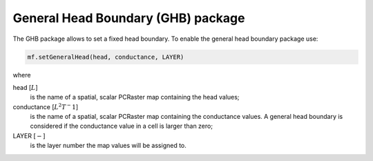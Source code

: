 General Head Boundary (GHB) package
^^^^^^^^^^^^^^^^^^^^^^^^^^^^^^^^^^^

.. versionadded:: 4.3

The GHB package allows to set a fixed head boundary. To enable the general head boundary package use:

.. code-block:: python

   mf.setGeneralHead(head, conductance, LAYER)

where

head [:math:`L`]
   is the name of a spatial, scalar PCRaster map containing the head values;

conductance [:math:`L^2T^-1`]
   is the name of a spatial, scalar PCRaster map containing the conductance values. A general head boundary is considered if the conductance value in a cell is larger than zero;

LAYER [:math:`-`]
   is the layer number the map values will be assigned to.

